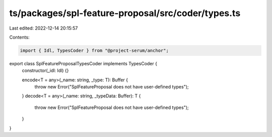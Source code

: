 ts/packages/spl-feature-proposal/src/coder/types.ts
===================================================

Last edited: 2022-12-14 20:15:57

Contents:

.. code-block:: ts

    import { Idl, TypesCoder } from "@project-serum/anchor";

export class SplFeatureProposalTypesCoder implements TypesCoder {
  constructor(_idl: Idl) {}

  encode<T = any>(_name: string, _type: T): Buffer {
    throw new Error("SplFeatureProposal does not have user-defined types");
  }
  decode<T = any>(_name: string, _typeData: Buffer): T {
    throw new Error("SplFeatureProposal does not have user-defined types");
  }
}


